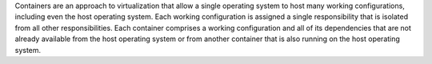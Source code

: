 .. The contents of this file are included in multiple topics.
.. This file should not be changed in a way that hinders its ability to appear in multiple documentation sets.


Containers are an approach to virtualization that allow a single operating system to host many working configurations, including even the host operating system. Each working configuration is assigned a single responsibility that is isolated from all other responsibilities. Each container comprises a working configuration and all of its dependencies that are not already available from the host operating system or from another container that is also running on the host operating system.
